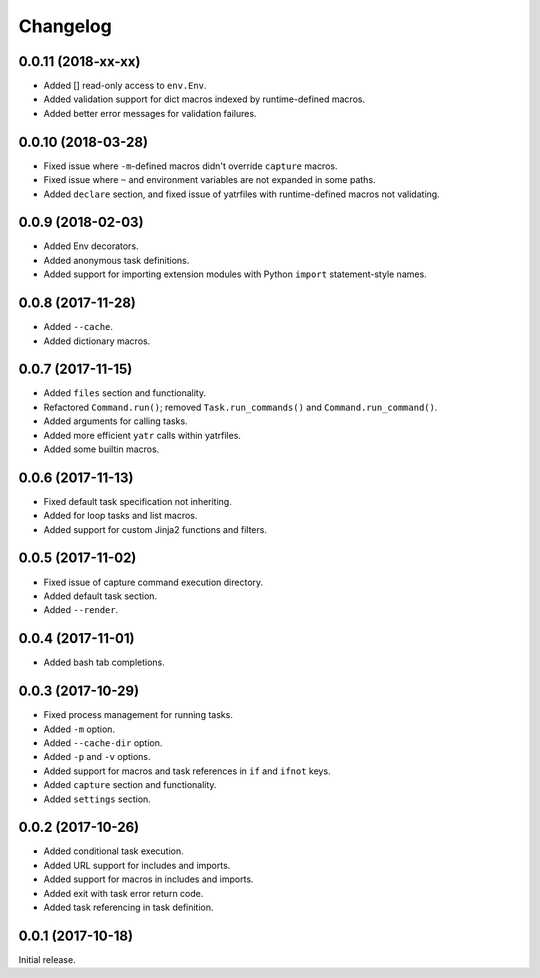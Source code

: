 Changelog
---------

0.0.11 (2018-xx-xx)
~~~~~~~~~~~~~~~~~~~

* Added [] read-only access to ``env.Env``.
* Added validation support for dict macros indexed by runtime-defined macros.
* Added better error messages for validation failures.

0.0.10 (2018-03-28)
~~~~~~~~~~~~~~~~~~~
* Fixed issue where ``-m``-defined macros didn't override ``capture`` macros.
* Fixed issue where ``~`` and environment variables are not expanded in some paths.
* Added ``declare`` section, and fixed issue of yatrfiles with runtime-defined macros not validating.

0.0.9 (2018-02-03)
~~~~~~~~~~~~~~~~~~
* Added Env decorators.
* Added anonymous task definitions.
* Added support for importing extension modules with Python ``import`` statement-style names.

0.0.8 (2017-11-28)
~~~~~~~~~~~~~~~~~~

* Added ``--cache``.
* Added dictionary macros.

0.0.7 (2017-11-15)
~~~~~~~~~~~~~~~~~~

* Added ``files`` section and functionality.
* Refactored ``Command.run()``; removed ``Task.run_commands()`` and ``Command.run_command()``.
* Added arguments for calling tasks.
* Added more efficient ``yatr`` calls within yatrfiles.
* Added some builtin macros.

0.0.6 (2017-11-13)
~~~~~~~~~~~~~~~~~~

* Fixed default task specification not inheriting.
* Added for loop tasks and list macros.
* Added support for custom Jinja2 functions and filters.

0.0.5 (2017-11-02)
~~~~~~~~~~~~~~~~~~

* Fixed issue of capture command execution directory.
* Added default task section.
* Added ``--render``.

0.0.4 (2017-11-01)
~~~~~~~~~~~~~~~~~~

* Added bash tab completions.

0.0.3 (2017-10-29)
~~~~~~~~~~~~~~~~~~

* Fixed process management for running tasks.
* Added ``-m`` option.
* Added ``--cache-dir`` option.
* Added ``-p`` and ``-v`` options.
* Added support for macros and task references in ``if`` and ``ifnot`` keys.
* Added ``capture`` section and functionality.
* Added ``settings`` section.

0.0.2 (2017-10-26)
~~~~~~~~~~~~~~~~~~

* Added conditional task execution.
* Added URL support for includes and imports.
* Added support for macros in includes and imports.
* Added exit with task error return code.
* Added task referencing in task definition.

0.0.1 (2017-10-18)
~~~~~~~~~~~~~~~~~~

Initial release.
